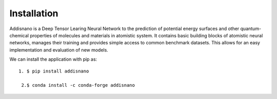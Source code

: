 Installation
======================

Addisnano is a Deep Tensor Learing Neural Network to the prediction of potential energy surfaces and other quantum-chemical properties of molecules and materials in atomistic system. It contains basic building blocks of atomistic neural networks, manages their training and provides simple access to common benchmark datasets. This allows for an easy implementation and evaluation of new models.

We can install the application with pip as::

    1. $ pip install addisnano

     2.$ conda install -c conda-forge addisnano

